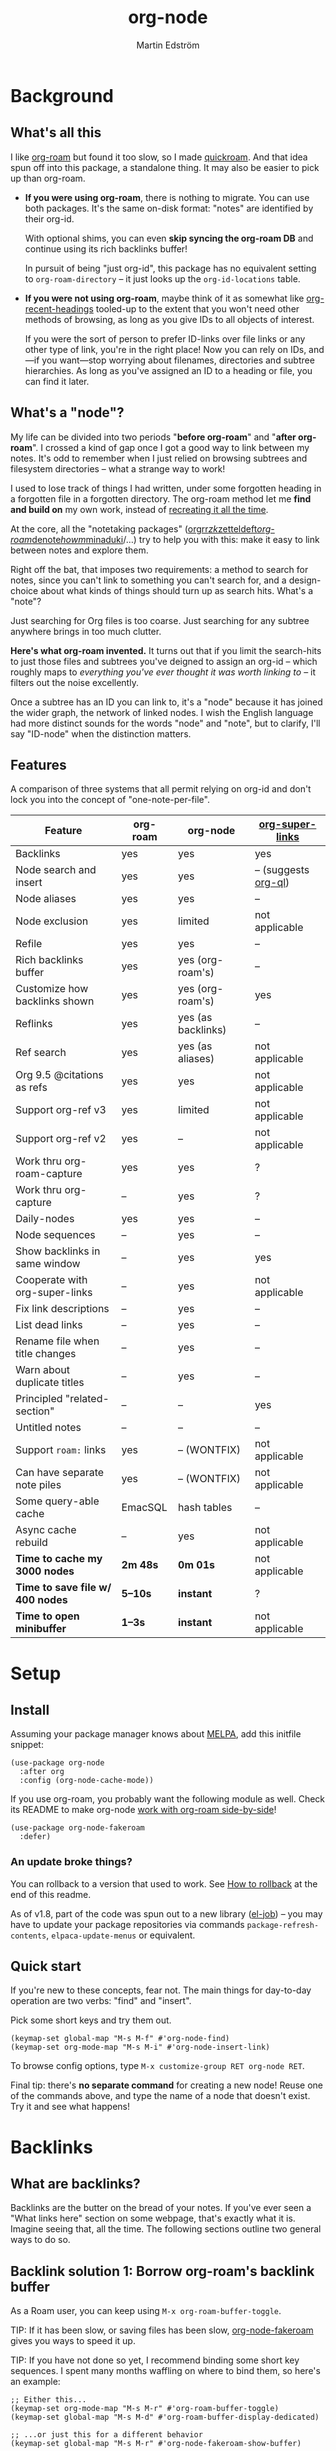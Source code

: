 #+TITLE: org-node
#+AUTHOR: Martin Edström
#+EMAIL: meedstrom91@gmail.com
#+STARTUP: content
#+TEXINFO_DIR_CATEGORY: Emacs
#+TEXINFO_DIR_TITLE: Org-node: (org-node).
#+TEXINFO_DIR_DESC: Link org-id entries into a network.
#+EXPORT_FILE_NAME: org-node
#+HTML: <a href="https://melpa.org/#/org-node"><img alt="MELPA" src="https://melpa.org/packages/org-node-badge.svg"/></a> <a href="https://stable.melpa.org/#/org-node"><img alt="MELPA Stable" src="https://stable.melpa.org/packages/org-node-badge.svg"/></a>
* Background
** What's all this

I like [[https://github.com/org-roam/org-roam][org-roam]] but found it too slow, so I made [[https://github.com/meedstrom/quickroam][quickroam]].  And that idea spun off into this package, a standalone thing.  It may also be easier to pick up than org-roam.

- *If you were using org-roam*, there is nothing to migrate.  You can use both packages.  It's the same on-disk format: "notes" are identified by their org-id.

  With optional shims, you can even *skip syncing the org-roam DB* and continue using its rich backlinks buffer!

  In pursuit of being "just org-id", this package has no equivalent setting to =org-roam-directory= -- it just looks up the =org-id-locations= table.

- *If you were not using org-roam*, maybe think of it as somewhat like [[https://github.com/alphapapa/org-recent-headings][org-recent-headings]] tooled-up to the extent that you won't need other methods of browsing, as long as you give IDs to all objects of interest.

  If you were the sort of person to prefer ID-links over file links or any other type of link, you're in the right place!  Now you can rely on IDs, and---if you want---stop worrying about filenames, directories and subtree hierarchies.  As long as you've assigned an ID to a heading or file, you can find it later.

** What's a "node"?

My life can be divided into two periods "*before org-roam*" and "*after org-roam*".  I crossed a kind of gap once I got a good way to link between my notes.  It's odd to remember when I just relied on browsing subtrees and filesystem directories -- what a strange way to work!

I used to lose track of things I had written, under some forgotten heading in a forgotten file in a forgotten directory.  The org-roam method let me *find and build on* my own work, instead of [[https://en.wikipedia.org/wiki/Cryptomnesia][recreating it all the time]].

At the core, all the "notetaking packages" ([[https://github.com/rtrppl/orgrr][orgrr]]/[[https://github.com/localauthor/zk][zk]]/[[https://github.com/EFLS/zetteldeft][zetteldeft]]/[[https://github.com/org-roam/org-roam][org-roam]]/[[https://github.com/protesilaos/denote][denote]]/[[https://github.com/kaorahi/howm][howm]]/[[https://github.com/kisaragi-hiu/minaduki][minaduki]]/...) try to help you with this: make it easy to link between notes and explore them.

Right off the bat, that imposes two requirements: a method to search for notes, since you can't link to something you can't search for, and a design-choice about what kinds of things should turn up as search hits.  What's a "note"?

Just searching for Org files is too coarse.  Just searching for any subtree anywhere brings in too much clutter.

*Here's what org-roam invented.*  It turns out that if you limit the search-hits to just those files and subtrees you've deigned to assign an org-id -- which roughly maps to /everything you've ever thought it was worth linking to/ -- it filters out the noise excellently.

Once a subtree has an ID you can link to, it's a "node" because it has joined the wider graph, the network of linked nodes.  I wish the English language had more distinct sounds for the words "node" and "note", but to clarify, I'll say "ID-node" when the distinction matters.

** Features

A comparison of three systems that all permit relying on org-id and don't lock you into the concept of "one-note-per-file".

| Feature                        | org-roam | org-node           | [[https://github.com/toshism/org-super-links][org-super-links]]      |
|--------------------------------+----------+--------------------+----------------------|
| Backlinks                      | yes      | yes                | yes                  |
| Node search and insert         | yes      | yes                | -- (suggests [[https://github.com/alphapapa/org-ql][org-ql]]) |
| Node aliases                   | yes      | yes                | --                   |
| Node exclusion                 | yes      | limited            | not applicable       |
| Refile                         | yes      | yes                | --                   |
| Rich backlinks buffer          | yes      | yes (org-roam's)   | --                   |
| Customize how backlinks shown  | yes      | yes (org-roam's)   | yes                  |
| Reflinks                       | yes      | yes (as backlinks) | --                   |
| Ref search                     | yes      | yes (as aliases)   | not applicable       |
| Org 9.5 @citations as refs     | yes      | yes                | not applicable       |
| Support org-ref v3             | yes      | limited            | not applicable       |
| Support org-ref v2             | yes      | --                 | not applicable       |
| Work thru org-roam-capture     | yes      | yes                | ?                    |
| Work thru org-capture          | --       | yes                | ?                    |
| Daily-nodes                    | yes      | yes                | --                   |
| Node sequences                 | --       | yes                | --                   |
| Show backlinks in same window  | --       | yes                | yes                  |
| Cooperate with org-super-links | --       | yes                | not applicable       |
| Fix link descriptions          | --       | yes                | --                   |
| List dead links                | --       | yes                | --                   |
| Rename file when title changes | --       | yes                | --                   |
| Warn about duplicate titles    | --       | yes                | --                   |
| Principled "related-section"   | --       | --                 | yes                  |
| Untitled notes                 | --       | --                 | --                   |
| Support =roam:= links            | yes      | -- (WONTFIX)       | not applicable       |
| Can have separate note piles   | yes      | -- (WONTFIX)       | not applicable       |
|--------------------------------+----------+--------------------+----------------------|
| Some query-able cache          | EmacSQL  | hash tables        | --                   |
| Async cache rebuild            | --       | yes                | not applicable       |
| *Time to cache my 3000 nodes*    | *2m 48s*   | *0m 01s*             | not applicable       |
| *Time to save file w/ 400 nodes* | *5--10s*   | *instant*            | ?                    |
| *Time to open minibuffer*        | *1--3s*    | *instant*            | not applicable       |

* Setup
** Install

Assuming your package manager knows about [[https://melpa.org/#/getting-started][MELPA]], add this initfile snippet:

#+begin_src elisp
(use-package org-node
  :after org
  :config (org-node-cache-mode))
#+end_src

If you use org-roam, you probably want the following module as well.  Check its README to make org-node [[https://github.com/meedstrom/org-node-fakeroam][work with org-roam side-by-side]]!

#+begin_src elisp
(use-package org-node-fakeroam
  :defer)
#+end_src

*** An update broke things?
You can rollback to a version that used to work.  See [[https://github.com/meedstrom/org-node#appendix-ii-how-to-rollback][How to rollback]] at the end of this readme.

As of v1.8, part of the code was spun out to a new library ([[https://github.com/meedstrom/el-job/][el-job]]) -- you may have to update your package repositories via commands =package-refresh-contents=, =elpaca-update-menus= or equivalent.

** Quick start

If you're new to these concepts, fear not.  The main things for day-to-day operation are two verbs: "find" and "insert".

Pick some short keys and try them out.

#+begin_src elisp
(keymap-set global-map "M-s M-f" #'org-node-find)
(keymap-set org-mode-map "M-s M-i" #'org-node-insert-link)
#+end_src

To browse config options, type =M-x customize-group RET org-node RET=.

Final tip: there's *no separate command* for creating a new node!  Reuse one of the commands above, and type the name of a node that doesn't exist.  Try it and see what happens!

* Backlinks
** What are backlinks?
Backlinks are the butter on the bread of your notes.  If you've ever seen a "What links here" section on some webpage, that's exactly what it is.  Imagine seeing that, all the time.  The following sections outline two general ways to do so.

** Backlink solution 1: Borrow org-roam's backlink buffer
As a Roam user, you can keep using =M-x org-roam-buffer-toggle=.

TIP: If it has been slow, or saving files has been slow, [[https://github.com/meedstrom/org-node-fakeroam][org-node-fakeroam]] gives you ways to speed it up.

TIP: If you have not done so yet, I recommend binding some short key sequences.  I spent many months waffling on where to bind them, so here's an example:

#+begin_src elisp
;; Either this...
(keymap-set org-mode-map "M-s M-r" #'org-roam-buffer-toggle)
(keymap-set global-map "M-s M-d" #'org-roam-buffer-display-dedicated)

;; ...or just this for a different behavior
(keymap-set global-map "M-s M-r" #'org-node-fakeroam-show-buffer)
#+end_src

** Backlink solution 2: Print inside the file
I rarely have the screen space to display a backlink buffer.  Because it needs my active involvement to keep visible, I go long periods seeing no backlinks.  This solution can be a great complement (or even stand alone).

*** Option 2A: Let org-node manage a =:BACKLINKS:= property

For a first-time run, type =M-x org-node-backlink-fix-all-files=.  (Don't worry if you change your mind; undo with =M-x org-node-backlink-regret=.)

Then enable the following global mode, which keeps these properties updated.

#+begin_src elisp
(org-node-backlink-mode)
#+end_src

NOTE 1: To be clear, this never generates new IDs.  That's your own business.  This only adds/edits =:BACKLINKS:= properties.

That also means that *not every link causes a backlink to pop into existence,* only links located in an entry that has an ID.  After all, there must be something to link back to :)

NOTE 2: By default, the setting =org-node-backlink-aggressive= is nil, so stale backlinks are not cleaned until you carry out some edits under an affected heading and then save the file, which fixes that heading's =:BACKLINKS:= property.  If you'd like it to be more proactive, set it to t:

#+begin_src elisp
(setq org-node-backlink-aggressive t)
#+end_src

NOTE 3:  People who prefer to hard-wrap text instead of enabling =visual-line-mode= or similar may not find this way of displaying backlinks very scalable, since Org places properties on a single logical line, that may run off the edge of the screen.

*** Option 2B: Let org-super-links manage a =:BACKLINKS:...:END:= drawer

I /think/ the following should work. Totally untested, let me know!

#+begin_src elisp
(add-hook 'org-node-insert-link-hook #'org-node-convert-link-to-super)
#+end_src

Bad news: this is currently directed towards people who used [[https://github.com/toshism/org-super-links][org-super-links]] from the beginning, or people who are just now starting to assign IDs, as there is not yet a command to add new BACKLINKS drawers in bulk to preexisting nodes. ([[https://github.com/toshism/org-super-links/issues/93][org-super-links#93]])

* Misc
** Manage org-id-locations

Ever run into "ID not found" situations?  Org-node gives you an extra way to feed data to org-id, as [[http://edstrom.dev/wjwrl/taking-ownership-of-org-id][I find clumsy the built-in options]].

Example setting:

#+begin_src elisp
(setq org-node-extra-id-dirs
      '("~/org/"
        "~/Syncthing/"
        "/mnt/stuff/"))
#+end_src

Do a =M-x org-node-reset= and see if it can find your notes now.

*** Undoing a Roam hack

If you have org-roam loaded, but no longer update the DB, opening a link can sometimes send you to an outdated file path due to [[https://github.com/org-roam/org-roam/blob/2a630476b3d49d7106f582e7f62b515c62430714/org-roam-id.el#L91][a line in org-roam-id.el]] that causes org-id to /preferentially/ look up the org-roam DB instead of org-id's own table!

Either revert that with the following snippet, or the extension [[https://github.com/meedstrom/org-node-fakeroam][org-node-fakeroam]] covers your needs, simply delete the DB (located at "~/.emacs.d/org-roam.db").

#+begin_src elisp
;; Undo a Roam override
(with-eval-after-load 'org-roam-id
  (org-link-set-parameters
   ;; This was default value at least from Org 9.1 to 9.7+
   "id" :follow #'org-id-open :store #'org-id-store-link-maybe))
#+end_src

** Exclude uninteresting nodes

One user had over a thousand project-nodes, but only just began to do a knowledge base, and wished to avoid seeing the project nodes.

This could work by---for example---excluding anything tagged "project" or perhaps anything that has a TODO state.  This excludes both:

#+begin_src elisp
(setq org-node-filter-fn
      (lambda (node)
        (not
         (or (org-node-get-todo node)
             (member "project"
                     (org-node-get-tags-with-inheritance node))
             (assoc "ROAM_EXCLUDE" (org-node-get-properties node))))))
#+end_src

Or you could go with a whitelist approach, to show only nodes from a certain directory we'll call "my-personal-wiki":

#+begin_src elisp
(setq org-node-filter-fn
      (lambda (node)
        (and (string-search "/my-personal-wiki/" (org-node-get-file-path node))
             (not (assoc "ROAM_EXCLUDE" (org-node-get-properties node))))))
#+end_src

(NB: if you don't know what =ROAM_EXCLUDE= is, feel free to omit that clause)

*** Limitation: =ROAM_EXCLUDE=

Let's say you have a big archive file, fulla IDs, and you want all the nodes within out of sight.

# (simply giving it the file name extension =.org_archive= would do it)

Putting a =:ROAM_EXCLUDE: t= at the top won't do it, because unlike in org-roam, *child ID nodes of an excluded node are not excluded!*  The =org-node-filter-fn= applies its ruleset to each node in isolation.

However, nodes in isolation do still have inherited tags.  So you can exploit that, or the outline path or file name.

It works well for me to filter out any file or directory that happens to contain "archive" in the name:

#+begin_src elisp
(setq org-node-filter-fn
      (lambda (node)
        (not (string-search "archive" (org-node-get-file-path node)))))
#+end_src

Or put something like =#+filetags: :hide_node:= at the top of each file, and set:

#+begin_src elisp
(setq org-node-filter-fn
      (lambda (node)
        (not (member "hide_node"
                     (org-node-get-tags-with-inheritance node))))))
#+end_src

** Org-capture

You may have heard that org-roam has a set of meta-capture templates: the =org-roam-capture-templates=.

People who understand the magic of capture templates, they may take this in stride.  Me, I never felt confident using a second-order abstraction over an already leaky abstraction I didn't fully understand.

Can we just use vanilla org-capture?  That'd be less scary.  The answer is yes!

The secret sauce is =(function org-node-capture-target)=:

#+begin_src elisp
(setq org-capture-templates
      '(("i" "Capture into ID node"
         plain (function org-node-capture-target) nil
         :empty-lines-after 1)

        ("j" "Jump to ID node"
         plain (function org-node-capture-target) nil
         :jump-to-captured t
         :immediate-finish t)

        ;; Sometimes handy after `org-node-insert-link', to
        ;; make a stub you plan to fill in later, without
        ;; leaving the current buffer for now
        ("s" "Make quick stub ID node"
         plain (function org-node-capture-target) nil
         :immediate-finish t)))
#+end_src

With that done, you can optionally configure the everyday commands =org-node-find= & =org-node-insert-link= to outsource to org-capture when they try to create new nodes:

#+begin_src elisp
(setq org-node-creation-fn #'org-capture)
#+end_src

That last optional functionality may be confusing if I describe it -- better you give it a spin and see if you like.

** Completion-at-point
To complete words at point into known node titles:

#+begin_src elisp
(org-node-complete-at-point-mode)
(setq org-roam-completion-everywhere nil) ;; Prevent Roam's variant
#+end_src

** FAQ: Any analogue to =org-roam-node-display-template=?

To customize how the nodes look in the minibuffer, configure =org-node-affixation-fn=:

    : M-x customize-variable RET org-node-affixation-fn RET

A related option is =org-node-alter-candidates=, which lets you match against the annotations as well as the title:

#+begin_src elisp
(setq org-node-alter-candidates t)
#+end_src

** Grep

If you have Ripgrep installed on the computer, and [[https://github.com/minad/consult][Consult]] installed on Emacs, you can use this command to grep across all your Org files at any time.

#+begin_src elisp
(keymap-set global-map "M-s M-g" #'org-node-grep)
#+end_src

This can be a power tool for mass edits.  Say you want to rename some Org tag =:math:= to =:Math:= absolutely everywhere.  Then you could follow a procedure such as:

1. Use =org-node-grep= and type =:math:=
2. Use =embark-export= (from package [[https://github.com/oantolin/embark][Embark]])
3. Use =wgrep-change-to-wgrep-mode= (from package [[https://github.com/mhayashi1120/Emacs-wgrep][wgrep]])
4. Do a query-replace (~M-%~) to replace all =:math:= with =:Math:=
5. Type ~C-c C-c~ to apply the changes

** Let org-open-at-point detect refs

(For background, consult the docstring of =org-node-link-types=.)

Say there's a link to a web URL, and you've forgotten you also have a node listing that exact URL in its =ROAM_REFS= property.

Wouldn't it be nice if, clicking on that link, you automatically visit that node first instead of being sent to the web?  Here you go:

#+begin_src elisp
(add-hook 'org-open-at-point-functions
          #'org-node-try-visit-ref-node)
#+end_src

** Limitation: TRAMP
Working with files over TRAMP is unsupported for now.  Org-node tries to be very fast, often nulling =file-name-handler-alist=, which TRAMP needs.

The best way to change this is to [[https://github.com/meedstrom/org-node/issues][file an issue]] to show you care :-)

** Limitation: Encryption
Encrypted nodes probably won't be found.  As with TRAMP, file an issue.

** Limitation: Unique titles
If two ID-nodes exist with the same title, one of them disappears from minibuffer completions.

That's just the nature of completion.  Much can be said for embracing the uniqueness constraint, and org-node will print messages about collisions.

Anyway... there's a workaround.  Assuming you leave =org-node-affixation-fn= at its default setting, adding this to initfiles tends to do the trick:

#+begin_src elisp
(setq org-node-alter-candidates t)
#+end_src

This lets you match against the node outline path and not only the title, which resolves most conflicts given that the most likely source of conflict is subheadings in disparate files, that happen to be named the same.  [[https://fosstodon.org/@nickanderson/112249581810196258][Some people]] make this trick part of their workflow.

NB: for users of =org-node-complete-at-point-mode=, this workaround won't help those completions.  With some luck you'll rarely insert the wrong link, but it's worth being aware. ([[https://github.com/meedstrom/org-node/issues/62][#62]])

** Limitation: Org-ref

Org-node supports the Org 9.5 @citations, but not fully the aftermarket [[https://github.com/jkitchin/org-ref][org-ref]] &citations that emulate LaTeX look-and-feel, because it would double the time taken by =M-x org-node-reset=.

What works is bracketed Org-ref v3 citations that start with "cite", e.g. =[[citep:...]]=, =[[citealt:...]]=, =[[citeauthor:...]]=, since org-node-parser.el is able to pick them up for free.

What doesn't work is e.g. =[[bibentry:...]]= since it doesn't start with "cite", nor plain =citep:...= since it is not wrapped in brackets.

If you need more of Org-ref, you have at least two options:

- Use org-roam - see discussions on boosting its performance [[https://org-roam.discourse.group/t/rewriting-org-roam-node-list-for-speed-it-is-not-sqlite/3475/92][here]] and [[https://org-roam.discourse.group/t/improving-performance-of-node-find-et-al/3326/33][here]]

- Get your elbows dirty and try to revive the archived branch [[https://github.com/meedstrom/org-node/branches]["orgref"]], see [[https://github.com/meedstrom/org-node/commit/90b0e503ac75428a5d3ca6a4c8c51b5e075064d3][relevant commit]].

** Toolbox

Basic commands:

- =org-node-find=
- =org-node-insert-link=
- =org-node-insert-transclusion=
- =org-node-insert-transclusion-as-subtree=
- =org-node-visit-random=
- =org-node-refile=
- =org-node-seq-dispatch=
  - Browse node series -- see README
- =org-node-extract-subtree=
  - A bizarro counterpart to =org-roam-extract-subtree=.  Export the subtree at point into a file-level node, *leave a link in the outline parent of where the subtree was*, and show the new file as current buffer.
- =org-node-nodeify-entry=
  - (Trivial) Give an ID to the subtree at point, and run the hook =org-node-creation-hook=
- =org-node-insert-heading=
  - (Trivial) Shortcut for =org-insert-heading= + =org-node-nodeify-entry=
- =org-node-grep=
  - (Requires [[https://github.com/minad/consult][consult]]) Grep across all known Org files.
- =org-node-fakeroam-show-buffer=
  - A different way to invoke the Roam buffer: display the buffer /or/ refresh it if it was already visible.  And a plot twist, if it was not visible, do not refresh until the second invocation.

Rarer commands:

- =org-node-lint-all=
  - Can help you fix a broken setup: it runs org-lint on all known files and generates a report of syntax problems, for you to correct manually.

    Org-node [[https://github.com/meedstrom/org-node/issues/8#issuecomment-2101316447][assumes all files have valid syntax]], though many of the problems reported by org-lint are survivable.
- =org-node-rewrite-links-ask=
  - Look for link descriptions that got out of sync with the corresponding node title, then prompt at each link to update it
- =org-node-rename-file-by-title=
  - Auto-rename the file based on the current =#+title= or first heading
    - Also works as an after-save-hook!  Does nothing as such until you configure =org-node-renames-allowed-dirs=.
    - Please note that if your filenames have datestamp prefixes, it is important to get =org-node-datestamp-format= right or it may clobber a pre-existing datestamp.  A message is printed about the rename, but it's easy to miss.
- =org-node-list-dead-links=
  - List links where the destination ID could not be found
- =org-node-list-reflinks=
  - List all links and citations
    - Can be interesting if you are an user of =ROAM_REFS=, for seeing which links have an associated node and which don't
    - By default, only shows links of type =http= and =https=; to see more, customize =org-node-link-types=
- =org-node-backlink-fix-all-files=
  - Update =BACKLINKS= property in all nodes
- =org-node-list-feedback-arcs=
  - (Requires GNU R, with R packages stringr, readr and igraph)

    Explore [[https://en.wikipedia.org/wiki/Feedback_arc_set][feedback arcs]] in your ID link network.  Can work as a sort of [[https://edstrom.dev/zvjjm/slipbox-workflow#ttqyc][occasional QA routine]].
- =org-node-rename-asset-and-rewrite-links=
  - Interactively rename an asset such as an image file and try to update all Org links to them.  Requires [[https://github.com/mhayashi1120/Emacs-wgrep][wgrep]].
    - NOTE: For now, it only looks for links inside the root directory that it prompts you for, and sub and sub-subdirectories and so on -- but won't find a link outside that root directory.

      Like if you have Org files under /mnt linking to assets in /home, those links won't be updated.  Neither if you choose ~/org/subdir as the root directory will links in ~/org/file.org be updated.

** Experimental: Node sequences
Do you already know about "daily-notes"?  Then get started with a keybinding such as:

#+begin_src elisp
(keymap-set global-map "M-s s" #'org-node-seq-dispatch)
#+end_src

and configure =org-node-seq-defs=.  See [[https://github.com/meedstrom/org-node/wiki/Configuring-series][wiki]].

*** What are "node seqs"?
It's easiest to explain node sequences if we use "daily-notes" (or "dailies") as an example.

Roam's idea of a "daily-note" is the same as an [[https://github.com/bastibe/org-journal][org-journal]] entry: a file/entry where the title is just today's date.

You don't need software for that basic idea, only to make it extra convenient to navigate them and jump back and forth in the series.

Thus, fundamentally, any "journal" or "dailies" software are just operating on a sorted series to navigate through.  A node sequence.  You could have sequences for, let's say, historical events, Star Trek episodes, your school curriculum...

Currently, defining a new node seq requires writing 5 lambdas, but once you get the hang of it, you can often reuse those lambdas.

*** Future
A future version will likely bring convenient wrappers that let you define a node seq in 1-2 lines.

It's also possible we just redesign this completely.  Input welcome.  How would you like to define a node sequence?  Where should the information be stored?

* Appendix
** Appendix I: Rosetta stone

API cheatsheet between org-roam and org-node.

| Action                                  | org-roam                         | org-node                                                          |
|-----------------------------------------+----------------------------------+-------------------------------------------------------------------|
| Get ID near point                       | =(org-roam-id-at-point)=           | =(org-entry-get-with-inheritance "ID")=                             |
| Get node at point                       | =(org-roam-node-at-point)=         | =(org-node-at-point)=                                               |
| Get list of files                       | =(org-roam-list-files)=            | =(org-node-list-files)=                                             |
| Prompt user to pick a node              | =(org-roam-node-read)=             | =(org-node-read)=                                                   |
| Get backlink objects                    | =(org-roam-backlinks-get NODE)=    | =(org-node-get-id-links-to NODE)=                                   |
| Get reflink objects                     | =(org-roam-reflinks-get NODE)=     | =(org-node-get-reflinks-to NODE)=                                   |
| Get title                               | =(org-roam-node-title NODE)=       | =(org-node-get-title NODE)=                                         |
| Get title of file where NODE is         | =(org-roam-node-file-title NODE)=  | =(org-node-get-file-title NODE)=                                    |
| Get title /or/ name of file where NODE is |                                  | =(org-node-get-file-title-or-basename NODE)=                        |
| Get name of file where NODE is          | =(org-roam-node-file NODE)=        | =(org-node-get-file-path NODE)=                                     |
| Get ID                                  | =(org-roam-node-id NODE)=          | =(org-node-get-id NODE)=                                            |
| Get tags                                | =(org-roam-node-tags NODE)=        | =(org-node-get-tags-with-inheritance NODE)=                         |
| Get local tags                          |                                  | =(org-node-get-tags-local NODE)=                                    |
| Get outline level                       | =(org-roam-node-level NODE)=       | =(org-node-get-level NODE)=                                         |
| Get whether this is a subtree           | =(=< 0 (org-roam-node-level NODE))= | =(org-node-get-is-subtree NODE)=                                    |
| Get char position                       | =(org-roam-node-point NODE)=       | =(org-node-get-pos NODE)=                                           |
| Get properties                          | =(org-roam-node-properties NODE)=  | =(org-node-get-properties NODE)=, only includes explicit properties |
| Get subtree TODO state                  | =(org-roam-node-todo NODE)=        | =(org-node-get-todo NODE)=                                          |
| Get subtree SCHEDULED                   | =(org-roam-node-scheduled NODE)=   | =(org-node-get-scheduled NODE)=                                     |
| Get subtree DEADLINE                    | =(org-roam-node-deadline NODE)=    | =(org-node-get-deadline NODE)=                                      |
| Get subtree priority                    | =(org-roam-node-priority NODE)=    | =(org-node-get-priority NODE)=                                      |
| Get outline-path                        | =(org-roam-node-olp NODE)=         | =(org-node-get-olp NODE)=                                           |
| Get =ROAM_REFS=                           | =(org-roam-node-refs NODE)=        | =(org-node-get-refs NODE)=                                          |
| Get =ROAM_ALIASES=                        | =(org-roam-node-aliases NODE)=     | =(org-node-get-aliases NODE)=                                       |
| Get =ROAM_EXCLUDE=                        |                                  | =(assoc "ROAM_EXCLUDE" (org-node-get-properties NODE))=             |
| Ensure fresh data                       | =(org-roam-db-sync)=               | =(org-node-cache-ensure t t)=                                       |

** Appendix II: How to rollback

Instructions to downgrade to [[https://github.com/meedstrom/org-node/tags][an older version]], let's say 1.6.2.

With [[https://github.com/quelpa/quelpa][Quelpa]]:
#+begin_src elisp
(use-package org-node
  :quelpa (org-node :fetcher github :repo "meedstrom/org-node"
                    :branch "v1.6"))
#+end_src

With [[https://github.com/slotThe/vc-use-package][vc-use-package]] on Emacs 29:
#+begin_src elisp
(use-package org-node
  :vc (:fetcher github :repo "meedstrom/org-node"
       :branch "v1.6"))
#+end_src

With built-in =:vc= on Emacs 30+:
#+begin_src elisp
(use-package org-node
  :vc (:url "https://github.com/meedstrom/org-node"
       :branch "v1.6"))
#+end_src

With [[https://github.com/progfolio/elpaca][Elpaca]] as follows.  Note that recipe changes only take effect after you do =M-x elpaca-delete= and it re-clones -- the idea is that Elpaca users will prefer to do it manually inside the cloned repo.

#+begin_src elisp
(use-package org-node
  :ensure (:fetcher github :repo "meedstrom/org-node"
           :branch "v1.6"))
#+end_src

...Elpaca can also target an exact version tag.  Package manager of the future, it is:

#+begin_src elisp
(use-package org-node
  :ensure (:fetcher github :repo "meedstrom/org-node"
           :tag "1.6.2"))
#+end_src

With [[https://github.com/radian-software/straight.el][Straight]]:

#+begin_src elisp
(use-package org-node
  :straight (org-node :type git :host github :repo "meedstrom/org-node"
                      :branch "v1.6"))
#+end_src


*** Match fakeroam version
The extension [[https://github.com/meedstrom/org-node-fakeroam][org-node-fakeroam]] has been tightly coupled with contemporary versions of org-node, but hopefully it will warn about any version mismatch at load-time.

Just in case, the release history:
- 2024-10-05: org-node v1.5 and org-node-fakeroam v1.3
- 2024-10-24: org-node v1.6 and org-node-fakeroam v1.4
- 2024-10-27: org-node v1.7 and org-node-fakeroam v1.5
- 2024-11-14: org-node v1.8
- 2024-11-18: org-node v1.9 and org-node-fakeroam v1.6
- 2024-12-29: org-node-fakeroam v1.7

*** What version is installed?
This info depends on your package manager.  I do not embed version in the source code.

- With Elpaca
  - =M-x elpaca-info RET org-node RET=
- With Straight and Borg:
  - go to =M-x find-library RET org-node RET=
  - then run the Git command ~git log --tags --pretty="%ci %d"~
- With the built-in package.el
  - unfortunately... MELPA does not make it easy (their version numbering is [[https://github.com/melpa/melpa/issues/2955#issuecomment-1874169295][planned to improve]]).  For now, cross-correlate with the date.
